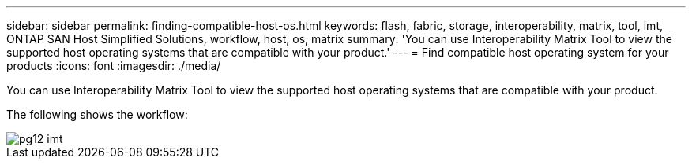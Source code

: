 ---
sidebar: sidebar
permalink: finding-compatible-host-os.html
keywords: flash, fabric, storage, interoperability, matrix, tool, imt, ONTAP SAN Host Simplified Solutions, workflow, host, os, matrix
summary:  'You can use Interoperability Matrix Tool to view the supported host operating systems that are compatible with your product.'
---
= Find compatible host operating system for your products
:icons: font
:imagesdir: ./media/

[.lead]
You can use Interoperability Matrix Tool to view the supported host operating systems that are compatible with your product.

The following shows the workflow:

image::pg12_imt.png[]
